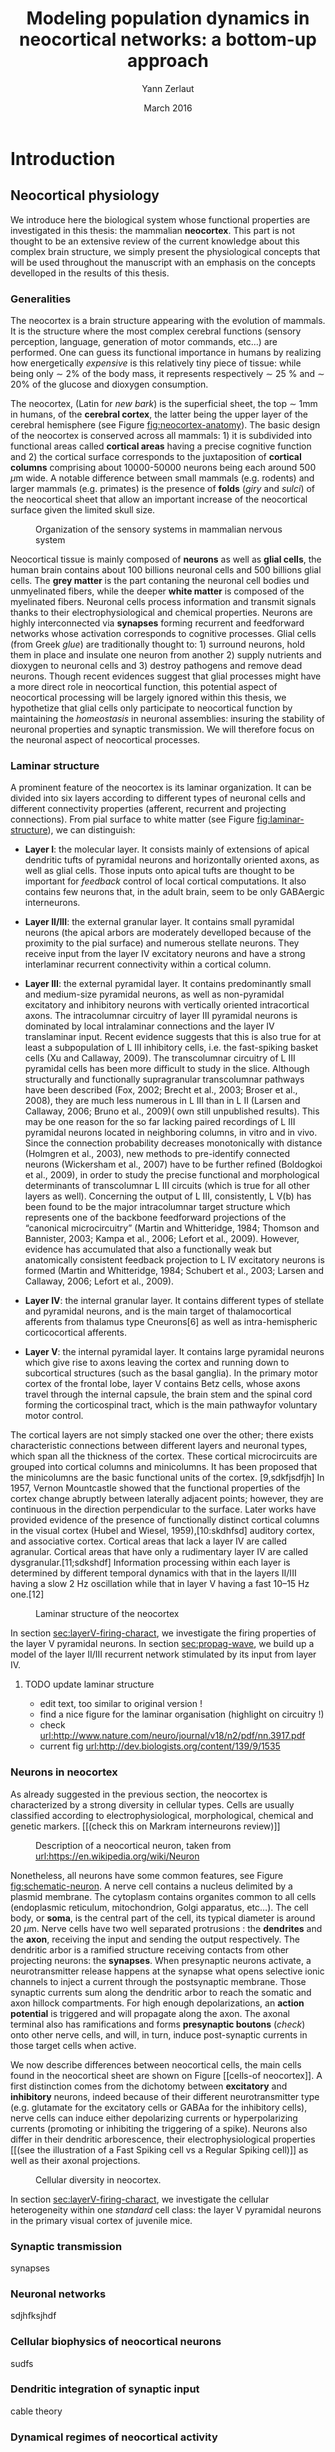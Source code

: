 #+TITLE: Modeling population dynamics in neocortical networks: a bottom-up approach
#+AUTHOR: Yann Zerlaut
#+DATE: March 2016

* Abstracts :noexport:
** Résumé

** Summary

** Outline

* Introduction

** Résumé :noexport:

# #+LATEX: {\huge \textbf{Résumé} \vspace{1cm}}

Dans cette partie, nous introduisons l'objet de cette thèse: comment
est-ce que les méchanismes cellulaires et les propriétés de
connectivité façonnent la dynamique de population de réseaux
neuronaux dans le néocortex. Nous començons donc par 

** Neocortical physiology

 We introduce here the biological system whose functional properties
 are investigated in this thesis: the mammalian *neocortex*. This part
 is not thought to be an extensive review of the current knowledge
 about this complex brain structure, we simply present the
 physiological concepts that will be used throughout the manuscript
 with an emphasis on the concepts develloped in the results of this
 thesis.

*** Generalities

 The neocortex is a brain structure appearing with the evolution of
 mammals. It is the structure where the most complex cerebral
 functions (sensory perception, language, generation of motor
 commands, etc...) are performed. One can guess its functional
 importance in humans by realizing how energetically /expensive/ is
 this relatively tiny piece of tissue: while being only \sim 2% of the
 body mass, it represents respectively \sim 25 % and \sim 20% of the
 glucose and dioxygen consumption.

 The neocortex, (Latin for /new bark/) is the superficial sheet, the
 top \sim 1mm in humans, of the *cerebral cortex*, the latter being
 the upper layer of the cerebral hemisphere (see Figure
 [[fig:neocortex-anatomy]]). The basic design of the neocortex is
 conserved across all mammals: 1) it is subdivided into functional
 areas called *cortical areas* having a precise cognitive function
 and 2) the cortical surface corresponds to the juxtaposition of
 *cortical columns* comprising about 10000-50000 neurons being each
 around 500 $\mu\mathrm{m}$ wide. A notable difference between small
 mammals (e.g. rodents) and larger mammals (e.g. primates) is the
 presence of *folds* (/giry/ and /sulci/) of the neocortical sheet
 that allow an important increase of the neocortical surface given the
 limited skull size.

#+ATTR_LATEX: width=\linewidth
#+LABEL: fig:neocortex-anatomy
#+CAPTION: Organization of the sensory systems in mammalian nervous system
[[file:./figures/neocortical_anatomy.png]]

 Neocortical tissue is mainly composed of *neurons* as well as *glial
 cells*, the human brain contains about 100 billions neuronal cells
 and 500 billions glial cells. The *grey matter* is the part contaning
 the neuronal cell bodies und unmyelinated fibers, while the deeper
 *white matter* is composed of the myelinated fibers. Neuronal cells
 process information and transmit signals thanks to their
 electrophysiological and chemical properties. Neurons are highly
 interconnected via *synapses* forming recurrent and feedforward
 networks whose activation corresponds to cognitive processes. Glial
 cells (from Greek /glue/) are traditionally thought to: 1) surround
 neurons, hold them in place and insulate one neuron from another 2)
 supply nutrients and dioxygen to neuronal cells and 3) destroy
 pathogens and remove dead neurons. Though recent evidences suggest
 that glial processes might have a more direct role in neocortical
 function, this potential aspect of neocortical processing will be
 largely ignored within this thesis, we hypothetize that glial cells
 only participate to neocortical function by maintaining the
 /homeostasis/ in neuronal assemblies: insuring the stability of
 neuronal properties and synaptic transmission. We will therefore
 focus on the neuronal aspect of neocortical processes.

*** Laminar structure

A prominent feature of the neocortex is its laminar organization. It
can be divided into six layers according to different types of
neuronal cells and different connectivity properties (afferent,
recurrent and projecting connections). From pial surface to white
matter (see Figure [[fig:laminar-structure]]), we can distinguish:

- *Layer I*: the molecular layer. It consists mainly of extensions of
  apical dendritic tufts of pyramidal neurons and horizontally
  oriented axons, as well as glial cells. Those inputs onto apical
  tufts are thought to be important for /feedback/ control of local
  cortical computations. It also contains few neurons that, in the
  adult brain, seem to be only GABAergic interneurons.

- *Layer II/III*: the external granular layer. It contains small pyramidal
  neurons (the apical arbors are moderately develloped because of the
  proximity to the pial surface) and numerous stellate neurons. They
  receive input from the layer IV excitatory neurons and have a strong
  interlaminar recurrent connectivity within a cortical column.

- *Layer III*: the external pyramidal layer. It contains predominantly
  small and medium-size pyramidal neurons, as well as non-pyramidal
  excitatory and inhibitory neurons with vertically oriented
  intracortical axons. The intracolumnar circuitry of layer III
  pyramidal neurons is dominated by local intralaminar connections and
  the layer IV translaminar input. Recent evidence suggests that this
  is also true for at least a subpopulation of L III inhibitory cells,
  i.e. the fast-spiking basket cells (Xu and Callaway, 2009). The
  transcolumnar circuitry of L III pyramidal cells has been more
  difficult to study in the slice. Although structurally and
  functionally supragranular transcolumnar pathways have been
  described (Fox, 2002; Brecht et al., 2003; Broser et al., 2008),
  they are much less numerous in L III than in L II (Larsen and
  Callaway, 2006; Bruno et al., 2009)( own still unpublished
  results). This may be one reason for the so far lacking paired
  recordings of L III pyramidal neurons located in neighboring
  columns, in vitro and in vivo. Since the connection probability
  decreases monotonically with distance (Holmgren et al., 2003), new
  methods to pre-identify connected neurons (Wickersham et al., 2007)
  have to be further refined (Boldogkoi et al., 2009), in order to
  study the precise functional and morphological determinants of
  transcolumnar L III circuits (which is true for all other layers as
  well). Concerning the output of L III, consistently, L V(b) has been
  found to be the major intracolumnar target structure which
  represents one of the backbone feedforward projections of the
  “canonical microcircuitry” (Martin and Whitteridge, 1984; Thomson
  and Bannister, 2003; Kampa et al., 2006; Lefort et al.,
  2009). However, evidence has accumulated that also a functionally
  weak but anatomically consistent feedback projection to L IV
  excitatory neurons is formed (Martin and Whitteridge, 1984; Schubert
  et al., 2003; Larsen and Callaway, 2006; Lefort et al., 2009).

- *Layer IV*: the internal granular layer. It contains different types
  of stellate and pyramidal neurons, and is the main target of
  thalamocortical afferents from thalamus type Cneurons[6] as well as
  intra-hemispheric corticocortical afferents.

- *Layer V*: the internal pyramidal layer. It contains large pyramidal
  neurons which give rise to axons leaving the cortex and running down
  to subcortical structures (such as the basal ganglia). In the
  primary motor cortex of the frontal lobe, layer V contains Betz
  cells, whose axons travel through the internal capsule, the brain
  stem and the spinal cord forming the corticospinal tract, which is
  the main pathwayfor voluntary motor control.  

The cortical layers are not simply stacked one over the other; there
exists characteristic connections between different layers and
neuronal types, which span all the thickness of the cortex. These
cortical microcircuits are grouped into cortical columns and
minicolumns. It has been proposed that the minicolumns are the basic
functional units of the cortex. [9,sdkfjsdfjh] In 1957, Vernon
Mountcastle showed that the functional properties of the cortex change
abruptly between laterally adjacent points; however, they are
continuous in the direction perpendicular to the surface. Later works
have provided evidence of the presence of functionally distinct
cortical columns in the visual cortex (Hubel and Wiesel, 1959),[10:skdhfsd]
auditory cortex, and associative cortex.  Cortical areas that lack a
layer IV are called agranular. Cortical areas that have only a
rudimentary layer IV are called dysgranular.[11;sdkshdf] Information
processing within each layer is determined by different temporal
dynamics with that in the layers II/III having a slow 2 Hz oscillation
while that in layer V having a fast 10–15 Hz one.[12]

# #+ATTR_LATEX: width=\linewidth
#+LABEL: fig:laminar-structure
#+CAPTION: Laminar structure of the neocortex
[[file:./figures/laminar_cell_compo.jpg]]

In section [[sec:layerV-firing-charact]], we investigate the firing
properties of the layer V pyramidal neurons. In section
[[sec:propag-wave]], we build up a model of the layer II/III recurrent
network stimulated by its input from layer IV.

**** TODO update laminar structure

- edit text, too similar to original version !
- find a nice figure for the laminar organisation (highlight on circuitry !)
- check [[url:http://www.nature.com/neuro/journal/v18/n2/pdf/nn.3917.pdf]]
- current fig [[url:http://dev.biologists.org/content/139/9/1535]]


*** Neurons in neocortex

As already suggested in the previous section, the neocortex is
characterized by a strong diversity in cellular types. Cells are
usually classified according to electrophysiological, morphological,
chemical and genetic markers. [[(check this on Markram interneurons
review)]]

#+ATTR_LATEX: width=\linewidth
#+LABEL: fig:schematic-neuron
#+CAPTION: Description of a neocortical neuron, taken from [[url:https://en.wikipedia.org/wiki/Neuron]]
[[file:./figures/schematic_neuron.png]]

Nonetheless, all neurons have some common features, see Figure
[[fig:schematic-neuron]]. A nerve cell contains a nucleus delimited by a
plasmid membrane. The cytoplasm contains organites common to all cells
(endoplasmic reticulum, mitochondrion, Golgi apparatus, etc...). The
cell body, or *soma*, is the central part of the cell, its typical
diameter is around 20 \(\mu\mathrm{m}\). Nerve cells have two well
separated protrusions : the *dendrites* and the *axon*, receiving the
input and sending the output respectively. The dendritic arbor is a
ramified structure receiving contacts from other projecting neurons:
the *synapses*. When presynaptic neurons activate, a neurotransmitter
release happens at the synapse what opens selective ionic channels to
inject a current through the postsynaptic membrane. Those synaptic
currents sum along the dendritic arbor to reach the somatic and axon
hillock compartments. For high enough depolarizations, an *action
potential* is triggered and will propagate along the axon. The axonal
terminal also has ramifications and forms *presynaptic boutons*
([[check]]) onto other nerve cells, and will, in turn, induce
post-synaptic currents in those target cells when active.

We now describe differences between neocortical cells, the main cells
found in the neocortical sheet are shown on Figure [[cells-of
neocortex]]. A first distinction comes from the dichotomy between
*excitatory* and *inhibitory* neurons, indeed because of their
different neurotransmitter type (e.g. glutamate for the excitatory
cells or GABAa for the inhibitory cells), nerve cells can induce
either depolarizing currents or hyperpolarizing currents (promoting or
inhibiting the triggering of a spike). Neurons also differ in their
dendritic arborescence, their electrophysiological properties [[(see the
illustration of a Fast Spiking cell vs a Regular Spiking cell)]] as well
as their axonal projections.

# #+ATTR_LATEX: width=\linewidth
#+LABEL: fig:cells-of neocortex
#+CAPTION: Cellular diversity in neocortex.
[[file:./figures/laminar_cell_compo.jpg]]

In section [[sec:layerV-firing-charact]], we investigate the cellular
heterogeneity within one /standard/ cell class: the layer V pyramidal
neurons in the primary visual cortex of juvenile mice.

*** Synaptic transmission

synapses

*** Neuronal networks 

sdjhfksjhdf

*** Cellular biophysics of neocortical neurons

sudfs

*** Dendritic integration of synaptic input

cable theory

*** Dynamical regimes of neocortical activity

- Up and Down states
- Asynchronous activity

** Information processing in primary sensory cortices

Sensory systems are of particular interest for neuroscientists as they
encode information coming from the physical world, which the
experimentalist can manipulate in a controlled fashion to establish
relationships between sensory stimuli and its neural
representation. Those findings provide a direct access to neural
representation of stimuli and allow 

Because the experimentalist can control variables from
the

*** Organizing principles : anatomy

Though all sensory systems in mammalians (visual, auditory, olfactory
and somato-sensory) have their unique features, a common organizing
principle can be identified for the early pathway (at least to a first
order approximation): sensory transducer project to the thalamus, who
in turn projects to the primary sensory area.

#+ATTR_LATEX: width=\linewidth
#+LABEL: fig:sensory-system-organizition
#+CAPTION: Organization of the sensory systems in mammalian nervous system

*** Experimental approaches to investigate sensory computation

kjsfs

*** What do we know about encoding strategies of sensory information in the mammalian CNS ?

Basically, very few. Following the argument revewed in
[[citet:Brette2015]], the experimental work on information processing of
sensory input has mostly focused on finding /neural correlates/ of
sensory processing,

*** Scope of the study: biophysical constraints to population rate dynamics in neocortical networks

- Receptive field in sensory systems: stimulus presentation correlates
  with increase of population activity

*** Contribution: investigating the cellular and circuit mechanims constraining population rate dynamics in neocortical networks

** A theoretical framework to describe neocortical population dynamics

*** Modeling asychronous irregular dynamics

El Boustani & Destexhe, 2009

**** TODO investigate what is the output when you have the transfer function !

- redo the numerical simulations of networks

- redo the analysis

*** The core of the description: the neuronal /transfer function/

*** Determining the input-output properties of neocortical neurons in the asynchronous regime

**** Specificity of neocortical neurons: why doing current-clamp experiments in 2015 ?


**** The problem of the electrophysiological characterization in neocortical neurons


**** classical characterization : Hodgkin-Huxley like approach


**** :TODO: characterization of sodium channel properties in xenopus cultures

- show that it works

- maybe do some noise protocols and show that the electrophysiological
characterization is able to predict the response to noisy input.


**** :TODO: characterization of sodium channel properties in neocortical neurons

- show that it doesn't work

- $\rightarrow$ need to characterize the input-output function


**** The compartementalization problem

- take a compartimentalized model and show the space clamp problem

- solution: having a phenomenological description of single cell
  computation, not based on a detailed understanding of the
  biophysical properties of neocortical neurons

*** A reduced model of the cortical sheet

- Ring model with propagation delays

- propagating waves

*** Incorporating biophysical cellular features

- network RS/FS

- network with extended dendritic structures

* Single cell computation in the asynchronous state of cortical networks
  
** Characterizing the firing rate response of neocortical neurons 
<<sec:layerV-firing-charact>>

*** French summary 						   :noexport:

#+LATEX: {\huge \textbf{Résumé} \vspace{1cm}}

*** _Work 1_: Heterogeneous firing response of mice pyramidal neurons in the fluctuation-driven regime

#+LATEX: \includepdf[pages={1-},scale=0.99]{papers/Heterogenous_Firing_Response.pdf}

** Heterogeneous firing response induce specific coupling to presynaptic activity properties

*** French summary 						   :noexport:

#+LATEX: {\huge \textbf{Résumé} \vspace{1cm}}

*** _Work 2_: Dendritic integration of synaptic input in the fluctuation-driven regime

#+LATEX: \includepdf[pages={1-},scale=0.99]{papers/Diverse_Coupling.pdf}

* Circuit-mediated components of neocortical processing

** French summary 						   :noexport:

#+LATEX: {\huge \textbf{Résumé} \vspace{1cm}}

** Scaling of post-synaptic response by recurrent network activity
<<sec:ntwk-state-modul-PSP>>

In this work, we investigated how the ongoing neocortical dynamics
associated to the Up-state could affect the post-synaptic response to
sensory stimuli. By comparing the response in absence of ongoing
activity (Down-state), we were able to identify the facilitation of
due to the ongoing activity (depolarizing cells )

#+LATEX: \includepdf[pages={1-},scale=0.99]{papers/Gain2014.pdf}

** Multi-input integration
<<sec:propag-wave>>

- collab. Chavanne team

- "normalization"

* Discussion

In this thesis, 

** Heterogeneity in neocortex

** Gain modulation from background synaptic input 

In this section, we revisit a classical result of single-cell
computation in the light of our framework including dendritic
integration and .

** On the use of an analytical model of dendritic computation

self-sustained activity ?

\newpage

* References
\bibliography{biblio/library}

* Preamble (options for LaTeX formatting) :noexport:

#+LATEX_CLASS: report
#+LaTeX_CLASS_OPTIONS: [twoside, colorlinks, draft]
#+OPTIONS: num: 3
#+LaTeX_HEADER:\usepackage{graphicx}
#+LaTeX_HEADER:\usepackage[AUTO]{inputenc}
#+LaTeX_HEADER:\usepackage[T1]{fontenc}
#+LaTeX_HEADER:\usepackage[english]{babel}
#+LaTeX_HEADER:\usepackage{lmodern}
#+LaTeX_HEADER:\usepackage{amssymb,mathenv,array}
# #+LaTeX_HEADER:\usepackage{microtype} % Slightly tweak font spacing for aesthetics
#+LaTeX_HEADER: \usepackage[labelfont=bf]{caption}
# #+LaTeX_HEADER: \usepackage{geometry}
# #+LaTeX_HEADER: \geometry{a4paper,total={210mm,297mm}, left=20mm, right=20mm, top=20mm, bottom=20mm, bindingoffset=0mm, columnsep=.8cm}
#+LaTeX_HEADER: \hypersetup{allcolors = blue} % to have all the hyperlinks in 1 color
# #+LaTeX_HEADER: \usepackage{filecontents}
#+LaTeX_HEADER: \makeatletter \@addtoreset{section}{chapter} \makeatother 
#+LaTeX_HEADER: \makeatletter \@addtoreset{chapter}{part} \makeatother 
# #+LaTeX_HEADER: \renewcommand{\thesection}{\thechapter.\arabic{section}}
# #+LaTeX_HEADER: \renewcommand{\thechapter}{\thepart.\arabic{chapter}}
#+LaTeX_HEADER: \usepackage{natbib}
#+LaTeX_HEADER: \bibliographystyle{apalike}
#+LaTeX_HEADER: \usepackage{pdfpages}
